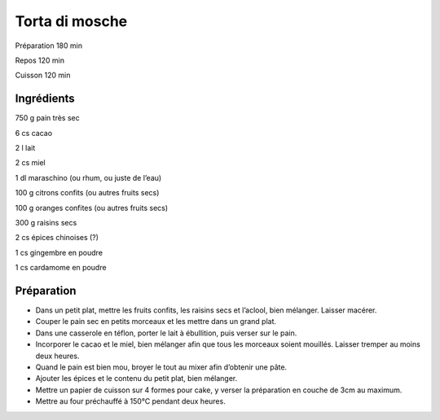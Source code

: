 Torta di mosche
===============

Préparation
180
min

Repos
120
min

Cuisson
120
min


Ingrédients
~~~~~~~~~~~

750
g
pain très sec

6
cs
cacao

2
l
lait

2
cs
miel

1
dl
maraschino (ou rhum, ou juste de l’eau)

100
g
citrons confits (ou autres fruits secs)

100
g
oranges confites (ou autres fruits secs)

300
g
raisins secs

2
cs
épices chinoises (?)

1
cs
gingembre en poudre

1
cs
cardamome en poudre


Préparation
~~~~~~~~~~~

*   Dans un petit plat, mettre les fruits confits, les raisins secs et l’aclool, bien mélanger. Laisser macérer.



*   Couper le pain sec en petits morceaux et les mettre dans un grand plat.



*   Dans une casserole en téflon, porter le lait à ébullition, puis verser sur le pain.



*   Incorporer le cacao et le miel, bien mélanger afin que tous les morceaux soient mouillés. Laisser tremper au moins deux heures.



*   Quand le pain est bien mou, broyer le tout au mixer afin d’obtenir une pâte.



*   Ajouter les épices et le contenu du petit plat, bien mélanger.



*   Mettre un papier de cuisson sur 4 formes pour cake, y verser la préparation en couche de 3cm au maximum.



*   Mettre au four préchauffé à 150°C pendant deux heures.



